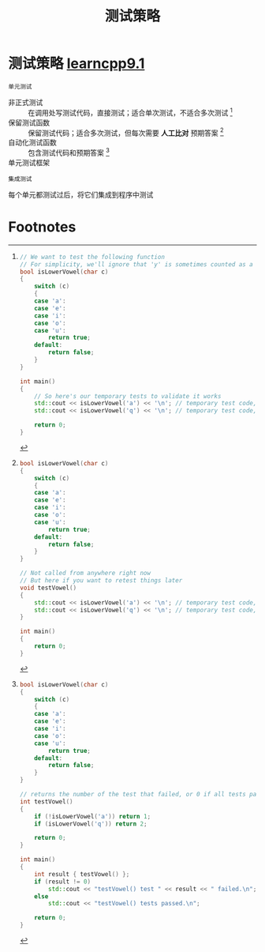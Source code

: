 :PROPERTIES:
:ID:       0e5cf534-08a1-48b9-ab6c-e46d95e27c57
:END:
#+title: 测试策略
#+filetags: cpp

* 测试策略 [[https://www.learncpp.com/cpp-tutorial/introduction-to-testing-your-code/][learncpp9.1]]
: 单元测试
- 非正式测试     :: 在调用处写测试代码，直接测试；适合单次测试，不适合多次测试 [fn:1]
- 保留测试函数   :: 保留测试代码；适合多次测试，但每次需要 *人工比对* 预期答案 [fn:2]
- 自动化测试函数 :: 包含测试代码和预期答案 [fn:3]
- 单元测试框架   ::
: 集成测试
每个单元都测试过后，将它们集成到程序中测试




* Footnotes

[fn:1]
#+begin_src cpp :results output :namespaces std :includes <iostream>
// We want to test the following function
// For simplicity, we'll ignore that 'y' is sometimes counted as a vowel
bool isLowerVowel(char c)
{
    switch (c)
    {
    case 'a':
    case 'e':
    case 'i':
    case 'o':
    case 'u':
        return true;
    default:
        return false;
    }
}

int main()
{
    // So here's our temporary tests to validate it works
    std::cout << isLowerVowel('a') << '\n'; // temporary test code, should produce 1
    std::cout << isLowerVowel('q') << '\n'; // temporary test code, should produce 0

    return 0;
}
#+end_src

[fn:2]
#+begin_src cpp :results output :namespaces std :includes <iostream>
bool isLowerVowel(char c)
{
    switch (c)
    {
    case 'a':
    case 'e':
    case 'i':
    case 'o':
    case 'u':
        return true;
    default:
        return false;
    }
}

// Not called from anywhere right now
// But here if you want to retest things later
void testVowel()
{
    std::cout << isLowerVowel('a') << '\n'; // temporary test code, should produce 1
    std::cout << isLowerVowel('q') << '\n'; // temporary test code, should produce 0
}

int main()
{
    return 0;
}
#+end_src

[fn:3]
#+begin_src cpp :results output :namespaces std :includes <iostream>
bool isLowerVowel(char c)
{
    switch (c)
    {
    case 'a':
    case 'e':
    case 'i':
    case 'o':
    case 'u':
        return true;
    default:
        return false;
    }
}

// returns the number of the test that failed, or 0 if all tests passed
int testVowel()
{
    if (!isLowerVowel('a')) return 1;
    if (isLowerVowel('q')) return 2;

    return 0;
}

int main()
{
    int result { testVowel() };
    if (result != 0)
        std::cout << "testVowel() test " << result << " failed.\n";
    else
        std::cout << "testVowel() tests passed.\n";

    return 0;
}
#+end_src
